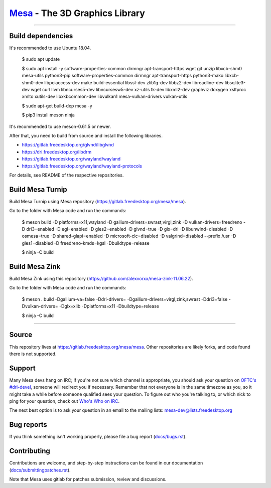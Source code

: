 `Mesa <https://mesa3d.org>`_ - The 3D Graphics Library
======================================================

======================================================

Build dependencies
---------------

It's recommended to use Ubuntu 18.04.

  $ sudo apt update
  
  $ sudo apt install -y software-properties-common dirmngr apt-transport-https wget git unzip libxcb-shm0 mesa-utils python3-pip software-properties-common dirmngr apt-transport-https python3-mako libxcb-shm0-dev libpciaccess-dev make build-essential libssl-dev zlib1g-dev libbz2-dev libreadline-dev libsqlite3-dev wget curl llvm libncurses5-dev libncursesw5-dev xz-utils tk-dev libxml2-dev graphviz doxygen xsltproc xmlto xutils-dev libxkbcommon-dev libvulkan1 mesa-vulkan-drivers vulkan-utils 
  
  $ sudo apt-get build-dep mesa -y

  $ pip3 install meson ninja

It's recommended to use meson-0.61.5 or newer.
  
After that, you need to build from source and install the following libraries.

- https://gitlab.freedesktop.org/glvnd/libglvnd

- https://dri.freedesktop.org/libdrm

- https://gitlab.freedesktop.org/wayland/wayland

- https://gitlab.freedesktop.org/wayland/wayland-protocols

For details, see README of the respective repositories.

Build Mesa Turnip
---------------

Build Mesa Turnip using Mesa repository (https://gitlab.freedesktop.org/mesa/mesa).

Go to the folder with Mesa code and run the commands:

  $ meson build -D platforms=x11,wayland -D gallium-drivers=swrast,virgl,zink -D vulkan-drivers=freedreno -D dri3=enabled -D egl=enabled -D gles2=enabled -D glvnd=true -D glx=dri -D libunwind=disabled -D osmesa=true -D shared-glapi=enabled -D microsoft-clc=disabled -D valgrind=disabled --prefix /usr -D gles1=disabled -D freedreno-kmds=kgsl -Dbuildtype=release
  
  $ ninja -C build

Build Mesa Zink
---------------

Build Mesa Zink using this repository (https://github.com/alexvorxx/mesa-zink-11.06.22).

Go to the folder with Mesa code and run the commands:

  $ meson . build -Dgallium-va=false -Ddri-drivers= -Dgallium-drivers=virgl,zink,swrast -Ddri3=false -Dvulkan-drivers= -Dglx=xlib -Dplatforms=x11 -Dbuildtype=release
  
  $ ninja -C build
  
======================================================

Source
------

This repository lives at https://gitlab.freedesktop.org/mesa/mesa.
Other repositories are likely forks, and code found there is not supported.  

Support
-------

Many Mesa devs hang on IRC; if you're not sure which channel is
appropriate, you should ask your question on `OFTC's #dri-devel
<irc://irc.oftc.net/dri-devel>`_, someone will redirect you if
necessary.
Remember that not everyone is in the same timezone as you, so it might
take a while before someone qualified sees your question.
To figure out who you're talking to, or which nick to ping for your
question, check out `Who's Who on IRC
<https://dri.freedesktop.org/wiki/WhosWho/>`_.

The next best option is to ask your question in an email to the
mailing lists: `mesa-dev\@lists.freedesktop.org
<https://lists.freedesktop.org/mailman/listinfo/mesa-dev>`_


Bug reports
-----------

If you think something isn't working properly, please file a bug report
(`docs/bugs.rst <https://mesa3d.org/bugs.html>`_).


Contributing
------------

Contributions are welcome, and step-by-step instructions can be found in our
documentation (`docs/submittingpatches.rst
<https://mesa3d.org/submittingpatches.html>`_).

Note that Mesa uses gitlab for patches submission, review and discussions.
